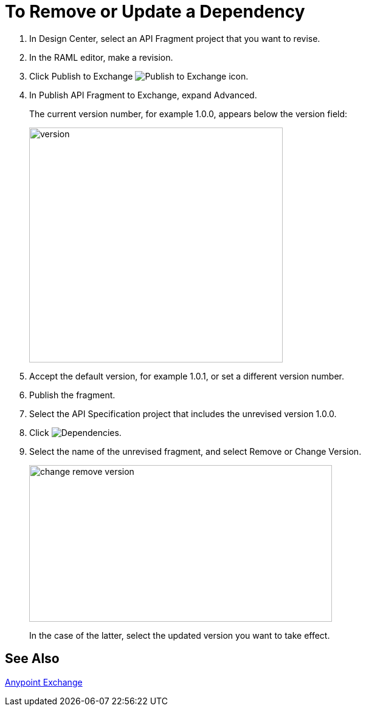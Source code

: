 = To Remove or Update a Dependency 

. In Design Center, select an API Fragment project that you want to revise.
. In the RAML editor, make a revision.
. Click Publish to Exchange image:publish-exchange.png[Publish to Exchange icon].
. In Publish API Fragment to Exchange, expand Advanced.
+
The current version number, for example 1.0.0, appears below the version field:
+
image::advanced-publish-options.png[version,height=387,width=417]
+
. Accept the default version, for example 1.0.1, or set a different version number.
. Publish the fragment.
. Select the API Specification project that includes the unrevised version 1.0.0.
. Click image:dependencies-icon.png[Dependencies].
. Select the name of the unrevised fragment, and select Remove or Change Version. 
+
image::change-version.png[change remove version,height=258,width=498]
+
In the case of the latter,  select the updated version you want to take effect.

== See Also

link:/anypoint-exchange/[Anypoint Exchange]




